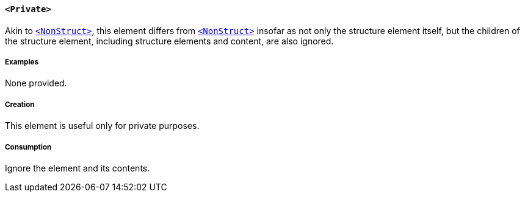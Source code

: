 [[SE_Private]]
==== `<Private>`

Akin to <<SE_NonStruct,`<NonStruct>`>>, this element differs from <<SE_NonStruct,`<NonStruct>`>> insofar as not only the structure element itself, but the children of the structure element, including structure elements and content, are also ignored.

===== Examples

None provided.

===== Creation

This element is useful only for private purposes.

===== Consumption

Ignore the element and its contents.
